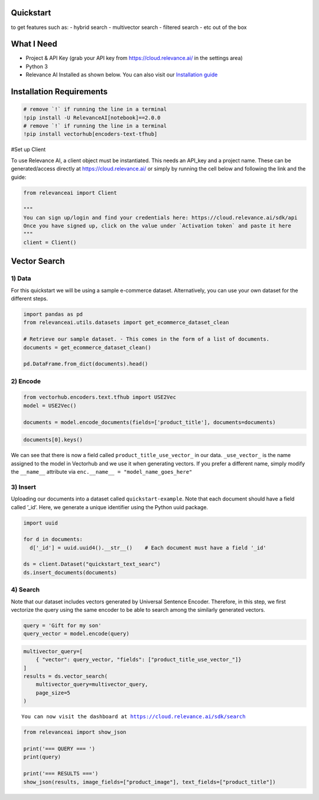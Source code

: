 |Open In Colab|

Quickstart
==========

to get features such as: - hybrid search - multivector search - filtered
search - etc out of the box

.. |Open In Colab| image:: https://colab.research.google.com/assets/colab-badge.svg
   :target: https://colab.research.google.com/github/RelevanceAI/RelevanceAI-readme-docs/blob/v2.0.0/docs/getting-started/example-applications/_notebooks/RelevanceAI-ReadMe-Text-Search-using-USE-VectorHub.ipynb

What I Need
===========

-  Project & API Key (grab your API key from https://cloud.relevance.ai/
   in the settings area)
-  Python 3
-  Relevance AI Installed as shown below. You can also visit our
   `Installation guide <https://docs.relevance.ai/docs>`__

Installation Requirements
=========================

.. code:: ipython3

    # remove `!` if running the line in a terminal
    !pip install -U RelevanceAI[notebook]==2.0.0
    # remove `!` if running the line in a terminal
    !pip install vectorhub[encoders-text-tfhub]



#Set up Client

To use Relevance AI, a client object must be instantiated. This needs an
API_key and a project name. These can be generated/access directly at
https://cloud.relevance.ai/ or simply by running the cell below and
following the link and the guide:

.. code:: ipython3


    from relevanceai import Client

    """
    You can sign up/login and find your credentials here: https://cloud.relevance.ai/sdk/api
    Once you have signed up, click on the value under `Activation token` and paste it here
    """
    client = Client()




Vector Search
=============

1) Data
-------

For this quickstart we will be using a sample e-commerce dataset.
Alternatively, you can use your own dataset for the different steps.

.. code:: ipython3

    import pandas as pd
    from relevanceai.utils.datasets import get_ecommerce_dataset_clean

    # Retrieve our sample dataset. - This comes in the form of a list of documents.
    documents = get_ecommerce_dataset_clean()

    pd.DataFrame.from_dict(documents).head()


2) Encode
---------

.. code:: ipython3

    from vectorhub.encoders.text.tfhub import USE2Vec
    model = USE2Vec()

    documents = model.encode_documents(fields=['product_title'], documents=documents)



.. code:: ipython3

    documents[0].keys()

We can see that there is now a field called
``product_title_use_vector_`` in our data. ``_use_vector_`` is the name
assigned to the model in Vectorhub and we use it when generating
vectors. If you prefer a different name, simply modify the ``__name__``
attribute via ``enc.__name__ = "model_name_goes_here"``

3) Insert
---------

Uploading our documents into a dataset called ``quickstart-example``.
Note that each document should have a field called ’_id’. Here, we
generate a unique identifier using the Python uuid package.

.. code:: ipython3

    import uuid

    for d in documents:
      d['_id'] = uuid.uuid4().__str__()    # Each document must have a field '_id'

    ds = client.Dataset("quickstart_text_searc")
    ds.insert_documents(documents)


4) Search
---------

Note that our dataset includes vectors generated by Universal Sentence
Encoder. Therefore, in this step, we first vectorize the query using the
same encoder to be able to search among the similarly generated vectors.

.. code:: ipython3

    query = 'Gift for my son'
    query_vector = model.encode(query)


.. code:: ipython3

    multivector_query=[
        { "vector": query_vector, "fields": ["product_title_use_vector_"]}
    ]
    results = ds.vector_search(
        multivector_query=multivector_query,
        page_size=5
    )



.. parsed-literal::

    You can now visit the dashboard at https://cloud.relevance.ai/sdk/search


.. code:: ipython3

    from relevanceai import show_json

    print('=== QUERY === ')
    print(query)

    print('=== RESULTS ===')
    show_json(results, image_fields=["product_image"], text_fields=["product_title"])







.. raw:: html

    <table border="1" class="dataframe">
      <thead>
        <tr style="text-align: right;">
          <th></th>
          <th>product_title</th>
          <th>_id</th>
        </tr>
      </thead>
      <tbody>
        <tr>
          <th>0</th>
          <td>Animale Men's 3-piece Gift Set</td>
          <td>92f64d5c-a10b-4bf2-9dc9-eda6e24e771e</td>
        </tr>
        <tr>
          <th>1</th>
          <td>Children's DC Shoes Spartan Hi Teal/Black</td>
          <td>f4152203-4050-49c0-b759-26ce82329426</td>
        </tr>
        <tr>
          <th>2</th>
          <td>New Gift Unisex's Men Silver Stainless Steel Cross Pendant Necklace Chain gold</td>
          <td>2f233c49-27cd-4f5a-bafe-2f9dd1a5af35</td>
        </tr>
        <tr>
          <th>3</th>
          <td>Crocs Boy (Toddler) 'Classic Kids' Synthetic Casual Shoes</td>
          <td>96e26654-da0d-4ada-b800-2a4c0e3438dd</td>
        </tr>
        <tr>
          <th>4</th>
          <td>PS4 - Playstation 4 Console</td>
          <td>4630632a-ceba-4428-b575-229393876dbb</td>
        </tr>
      </tbody>
    </table>

